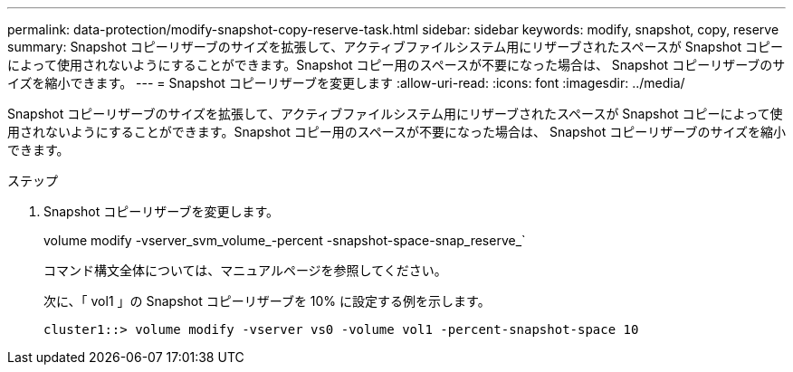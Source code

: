 ---
permalink: data-protection/modify-snapshot-copy-reserve-task.html 
sidebar: sidebar 
keywords: modify, snapshot, copy, reserve 
summary: Snapshot コピーリザーブのサイズを拡張して、アクティブファイルシステム用にリザーブされたスペースが Snapshot コピーによって使用されないようにすることができます。Snapshot コピー用のスペースが不要になった場合は、 Snapshot コピーリザーブのサイズを縮小できます。 
---
= Snapshot コピーリザーブを変更します
:allow-uri-read: 
:icons: font
:imagesdir: ../media/


[role="lead"]
Snapshot コピーリザーブのサイズを拡張して、アクティブファイルシステム用にリザーブされたスペースが Snapshot コピーによって使用されないようにすることができます。Snapshot コピー用のスペースが不要になった場合は、 Snapshot コピーリザーブのサイズを縮小できます。

.ステップ
. Snapshot コピーリザーブを変更します。
+
volume modify -vserver_svm_volume_-percent -snapshot-space-snap_reserve_`

+
コマンド構文全体については、マニュアルページを参照してください。

+
次に、「 vol1 」の Snapshot コピーリザーブを 10% に設定する例を示します。

+
[listing]
----
cluster1::> volume modify -vserver vs0 -volume vol1 -percent-snapshot-space 10
----

